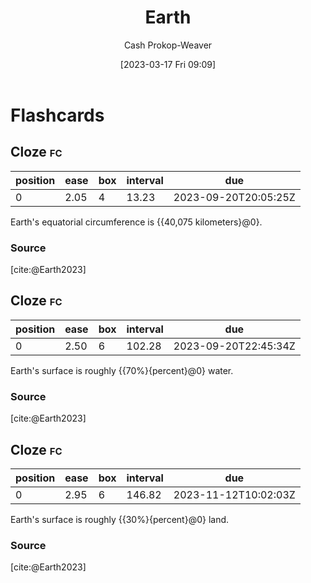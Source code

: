 :PROPERTIES:
:ID:       dc62ed50-4dcc-4b1b-ba02-7e5870f0a76c
:LAST_MODIFIED: [2023-09-07 Thu 07:28]
:ROAM_REFS: [cite:@Earth2023]
:END:
#+title: Earth
#+hugo_custom_front_matter: :slug "dc62ed50-4dcc-4b1b-ba02-7e5870f0a76c"
#+author: Cash Prokop-Weaver
#+date: [2023-03-17 Fri 09:09]
#+filetags: :concept:
* Flashcards
** Cloze :fc:
:PROPERTIES:
:CREATED: [2023-03-17 Fri 09:09]
:FC_CREATED: 2023-03-17T16:10:46Z
:FC_TYPE:  cloze
:ID:       6c5d28f4-bf69-4c87-b917-7f543b033f8a
:FC_CLOZE_MAX: 0
:FC_CLOZE_TYPE: deletion
:END:
:REVIEW_DATA:
| position | ease | box | interval | due                  |
|----------+------+-----+----------+----------------------|
|        0 | 2.05 |   4 |    13.23 | 2023-09-20T20:05:25Z |
:END:

Earth's equatorial circumference is {{40,075 kilometers}@0}.

*** Source
[cite:@Earth2023]
** Cloze :fc:
:PROPERTIES:
:CREATED: [2023-03-17 Fri 09:12]
:FC_CREATED: 2023-03-17T16:12:45Z
:FC_TYPE:  cloze
:ID:       d0053ff1-7b30-44ab-bc08-6e7818bba13e
:FC_CLOZE_MAX: 0
:FC_CLOZE_TYPE: deletion
:END:
:REVIEW_DATA:
| position | ease | box | interval | due                  |
|----------+------+-----+----------+----------------------|
|        0 | 2.50 |   6 |   102.28 | 2023-09-20T22:45:34Z |
:END:

Earth's surface is roughly {{70%}{percent}@0} water.

*** Source
[cite:@Earth2023]
** Cloze :fc:
:PROPERTIES:
:CREATED: [2023-03-17 Fri 09:12]
:FC_CREATED: 2023-03-17T16:13:08Z
:FC_TYPE:  cloze
:ID:       d34d8b21-6625-40e6-b9f3-f3b8741370e2
:FC_CLOZE_MAX: 0
:FC_CLOZE_TYPE: deletion
:END:
:REVIEW_DATA:
| position | ease | box | interval | due                  |
|----------+------+-----+----------+----------------------|
|        0 | 2.95 |   6 |   146.82 | 2023-11-12T10:02:03Z |
:END:

Earth's surface is roughly {{30%}{percent}@0} land.

*** Source
[cite:@Earth2023]
#+print_bibliography: